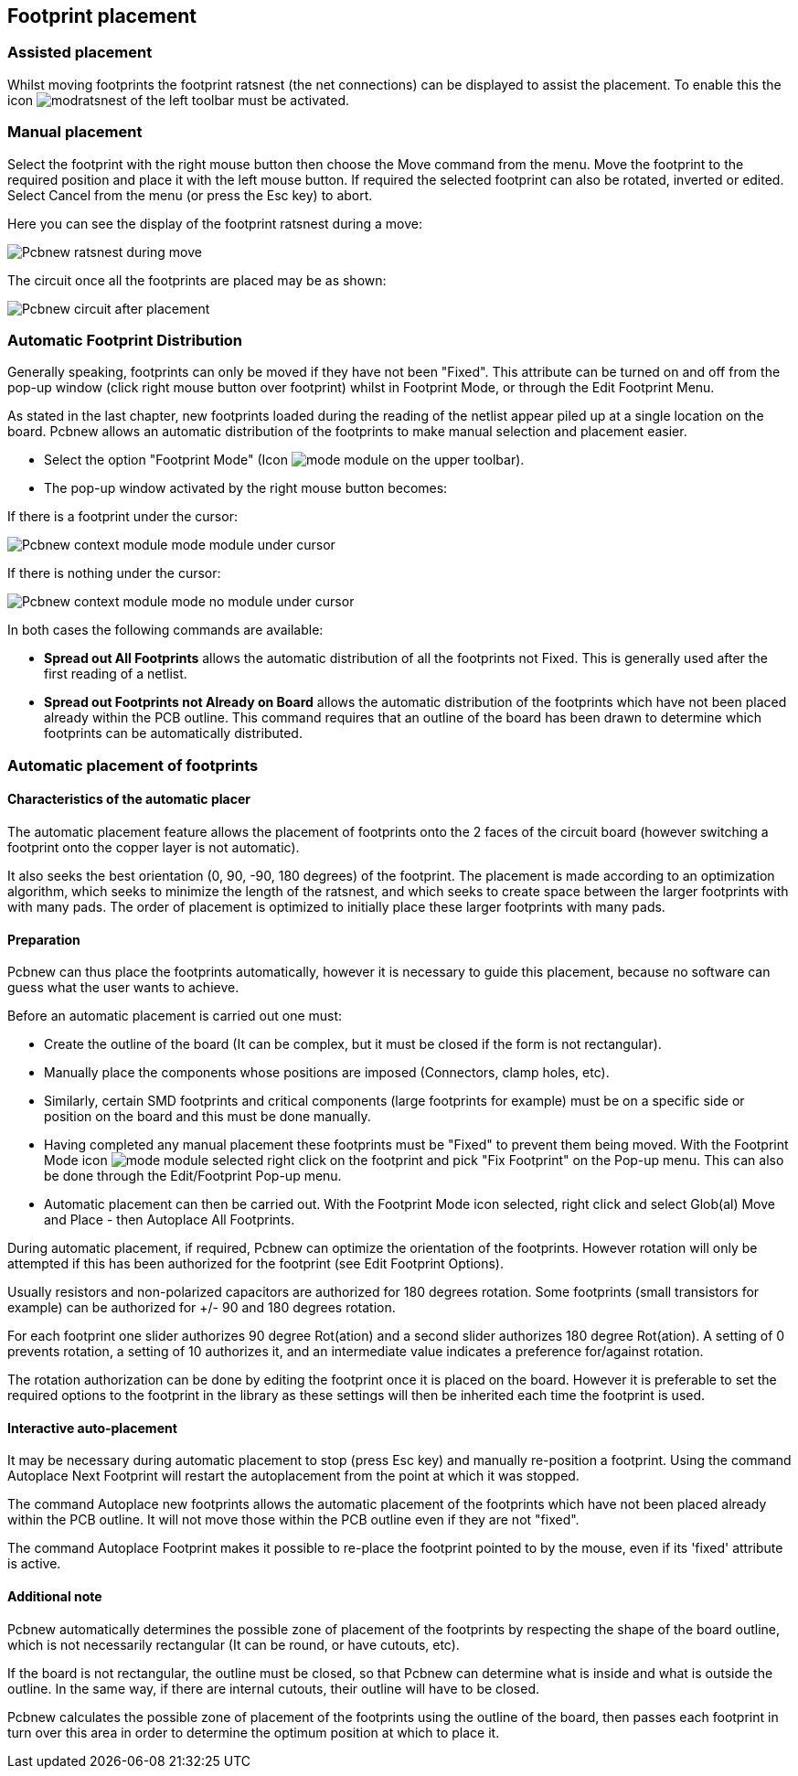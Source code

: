 
== Footprint placement

=== Assisted placement

Whilst moving footprints the footprint ratsnest (the net connections) can
be displayed to assist the placement. To enable this the icon
image:images/icons/modratsnest.png[] of the left toolbar must be
activated.

=== Manual placement

Select the footprint with the right mouse button then choose the Move
command from the menu. Move the footprint to the required position and
place it with the left mouse button. If required the selected footprint
can also be rotated, inverted or edited. Select Cancel from the menu
(or press the Esc key) to abort.

Here you can see the display of the footprint ratsnest during a move:

image::images/Pcbnew_ratsnest_during_move.png[scaledwidth="70%"]

The circuit once all the footprints are placed may be as shown:

image::images/Pcbnew_circuit_after_placement.png[scaledwidth="70%"]

=== Automatic Footprint Distribution

Generally speaking, footprints can only be moved if they have not been
"Fixed".  This attribute can be turned on and off from the pop-up
window (click right mouse button over footprint) whilst in Footprint Mode,
or through the Edit Footprint Menu.

As stated in the last chapter, new
footprints loaded during the reading of the netlist appear piled up at
a single location on the board. Pcbnew allows an automatic
distribution of the footprints to make manual selection and placement
easier.

* Select the option "Footprint Mode" (Icon image:images/icons/mode_module.png[] on the upper toolbar).
* The pop-up window activated by the right mouse button becomes:

If there is a footprint under the cursor:

image::images/Pcbnew_context_module_mode_module_under_cursor.png[scaledwidth="70%"]

If there is nothing under the cursor:

image::images/Pcbnew_context_module_mode_no_module_under_cursor.png[scaledwidth="70%"]

In both cases the following commands are available:

* *Spread out All Footprints* allows the automatic distribution of all the
  footprints not Fixed.  This is generally used after the first reading of
  a netlist.

* *Spread out Footprints not Already on Board* allows the automatic
  distribution of the footprints which have not been placed already
  within the PCB outline. This command requires that an outline
  of the board has been drawn to determine which footprints can be
  automatically distributed.

=== Automatic placement of footprints

==== Characteristics of the automatic placer

The automatic placement feature allows the placement of footprints
onto the 2 faces of the circuit board (however switching a footprint
onto the copper layer is not automatic).

It also seeks the best orientation (0, 90, -90, 180 degrees) of the
footprint. The placement is made according to an optimization
algorithm, which seeks to minimize the length of the ratsnest, and
which seeks to create space between the larger footprints with with
many pads. The order of placement is optimized to initially place
these larger footprints with many pads.

==== Preparation

Pcbnew can thus place the footprints automatically, however it is
necessary to guide this placement, because no software can guess
what the user wants to achieve.

Before an automatic placement is carried out one must:

* Create the outline of the board (It can be complex, but it must be
  closed if the form is not rectangular).
* Manually place the components whose positions are imposed (Connectors,
  clamp holes, etc).
* Similarly, certain SMD footprints and critical components (large
  footprints for example) must be on a specific side or position on the
  board and this must be done manually.
* Having completed any manual placement these footprints must be "Fixed" to
  prevent them being moved. With the Footprint Mode icon
  image:images/icons/mode_module.png[] selected right click on the footprint
  and pick "Fix Footprint" on the Pop-up menu. This can also be done through
  the Edit/Footprint Pop-up menu.
* Automatic placement can then be carried out. With the Footprint Mode
  icon selected, right click and select Glob(al) Move and Place - then
  Autoplace All Footprints.

During automatic placement, if required, Pcbnew can optimize the
orientation of the footprints. However rotation will only be attempted
if this has been authorized for the footprint (see Edit Footprint Options).

Usually resistors and non-polarized capacitors are authorized for
180 degrees rotation. Some footprints (small transistors for example)
can be authorized for +/- 90 and 180 degrees rotation.

For each footprint one slider authorizes 90 degree Rot(ation) and a
second slider authorizes 180 degree Rot(ation). A setting of 0
prevents rotation, a setting of 10 authorizes it, and an
intermediate value indicates a preference for/against rotation.

The rotation authorization can be done by editing the footprint once it
is placed on the board. However it is preferable to set the required
options to the footprint in the library as these settings will then be
inherited each time the footprint is used.

==== Interactive auto-placement

It may be necessary during automatic placement to stop (press Esc
key) and manually re-position a footprint. Using the command Autoplace
Next Footprint will restart the autoplacement from the point at which
it was stopped.

The command Autoplace new footprints allows the automatic placement of
the footprints which have not been placed already within the PCB
outline. It will not move those within the PCB outline even if they
are not "fixed".

The command Autoplace Footprint makes it possible to re-place the
footprint pointed to by the mouse, even if its 'fixed' attribute is
active.

==== Additional note

Pcbnew automatically determines the possible zone of placement of
the footprints by respecting the shape of the board outline, which is
not necessarily rectangular (It can be round, or have cutouts, etc).

If the board is not rectangular, the outline must be closed, so that
Pcbnew can determine what is inside and what is outside the outline.
In the same way, if there are internal cutouts, their outline will
have to be closed.

Pcbnew calculates the possible zone of placement of the footprints
using the outline of the board, then passes each footprint in turn over
this area in order to determine the optimum position at which to
place it.
